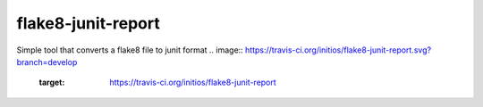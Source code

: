 flake8-junit-report
===================
Simple tool that converts a flake8 file to junit format
.. image:: https://travis-ci.org/initios/flake8-junit-report.svg?branch=develop
    :target: https://travis-ci.org/initios/flake8-junit-report
.. image:: https://img.shields.io/badge/LICENSE-BSD%203--Clause-brightgreen.svg

